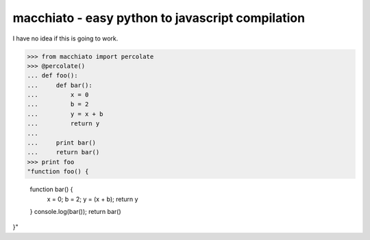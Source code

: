 macchiato - easy python to javascript compilation
=================================================

I have no idea if this is going to work.

>>> from macchiato import percolate
>>> @percolate()
... def foo():
...     def bar():
...         x = 0
...         b = 2
...         y = x + b
...         return y
...
...     print bar()
...     return bar()
>>> print foo
"function foo() {

  function bar() {
    x = 0;
    b = 2;
    y = (x + b);
    return y
  }
  console.log(bar());
  return bar()
}"
